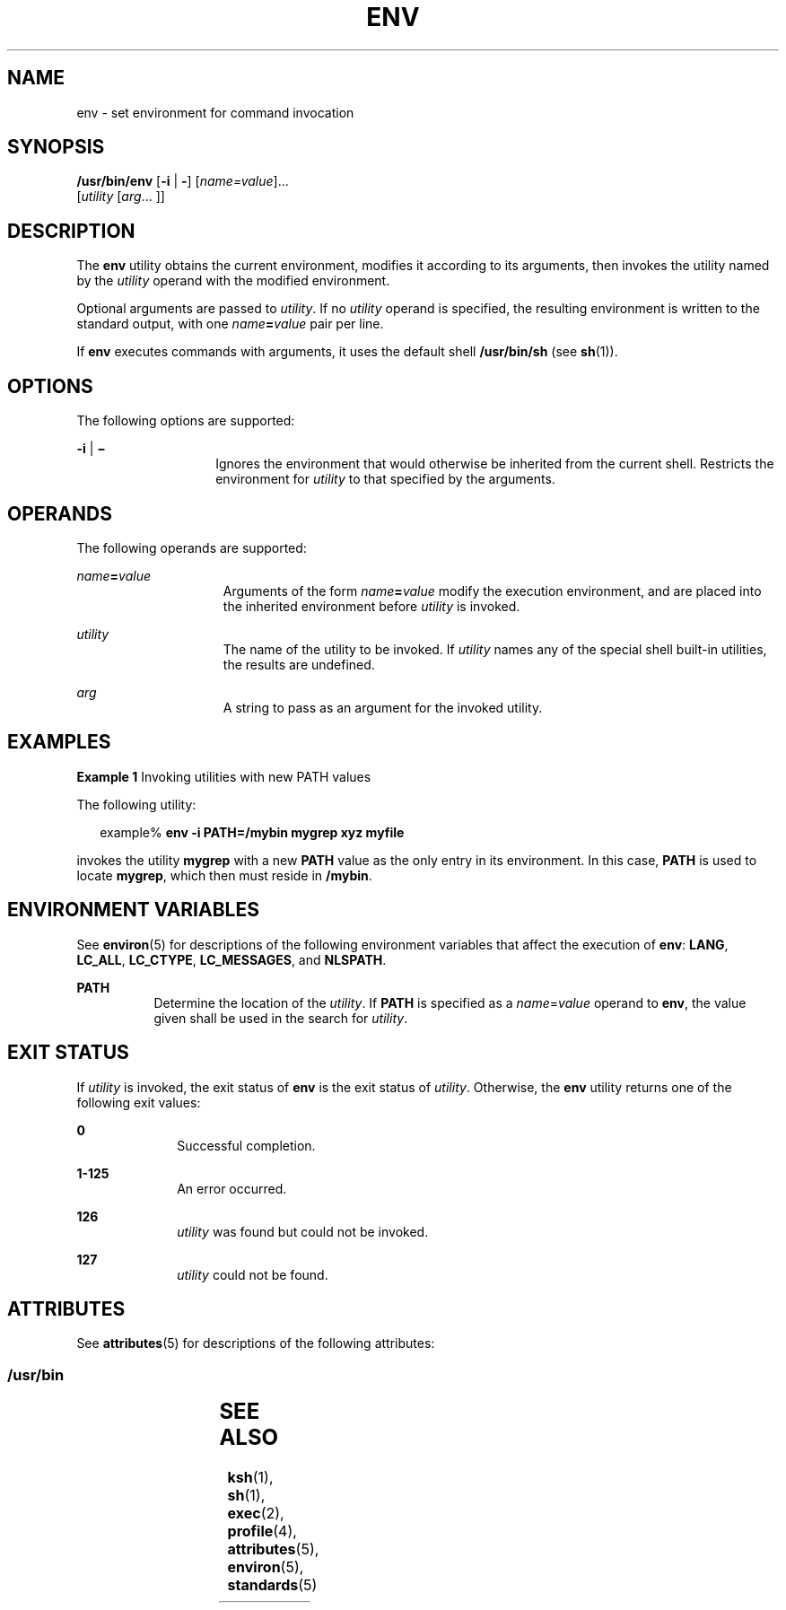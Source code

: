 '\" te
.\"  Copyright 1989 AT&T  Copyright (c) 1992, X/Open Company Limited  All Rights Reserved  Portions Copyright (c) 2002, Sun Microsystems, Inc.  All Rights Reserved
.\" Sun Microsystems, Inc. gratefully acknowledges The Open Group for permission to reproduce portions of its copyrighted documentation. Original documentation from The Open Group can be obtained online at
.\" http://www.opengroup.org/bookstore/.
.\" The Institute of Electrical and Electronics Engineers and The Open Group, have given us permission to reprint portions of their documentation. In the following statement, the phrase "this text" refers to portions of the system documentation. Portions of this text are reprinted and reproduced in electronic form in the Sun OS Reference Manual, from IEEE Std 1003.1, 2004 Edition, Standard for Information Technology -- Portable Operating System Interface (POSIX), The Open Group Base Specifications Issue 6, Copyright (C) 2001-2004 by the Institute of Electrical and Electronics Engineers, Inc and The Open Group. In the event of any discrepancy between these versions and the original IEEE and The Open Group Standard, the original IEEE and The Open Group Standard is the referee document. The original Standard can be obtained online at http://www.opengroup.org/unix/online.html.
.\"  This notice shall appear on any product containing this material.
.\" The contents of this file are subject to the terms of the Common Development and Distribution License (the "License").  You may not use this file except in compliance with the License.
.\" You can obtain a copy of the license at usr/src/OPENSOLARIS.LICENSE or http://www.opensolaris.org/os/licensing.  See the License for the specific language governing permissions and limitations under the License.
.\" When distributing Covered Code, include this CDDL HEADER in each file and include the License file at usr/src/OPENSOLARIS.LICENSE.  If applicable, add the following below this CDDL HEADER, with the fields enclosed by brackets "[]" replaced with your own identifying information: Portions Copyright [yyyy] [name of copyright owner]
.TH ENV 1 "Oct 25, 2017"
.SH NAME
env \- set environment for command invocation
.SH SYNOPSIS
.LP
.nf
\fB/usr/bin/env\fR [\fB-i\fR | \fB-\fR] [\fIname=value\fR]...
     [\fIutility\fR [\fIarg\fR... ]]
.fi

.SH DESCRIPTION
.sp
.LP
The \fBenv\fR utility obtains the current environment, modifies it according to
its arguments, then invokes the utility named by the \fIutility\fR operand with
the modified environment.
.sp
.LP
Optional arguments are passed to \fIutility\fR. If no \fIutility\fR operand is
specified, the resulting environment is written to the standard output, with
one \fIname\fR\fB=\fR\fIvalue\fR pair per line.
.sp
.LP
If \fBenv\fR executes commands with arguments, it uses the default shell
\fB/usr/bin/sh\fR (see \fBsh\fR(1)).
.SH OPTIONS
.sp
.LP
The following options are supported:
.sp
.ne 2
.na
\fB\fB-i\fR | \fB\(mi\fR \fR
.ad
.RS 14n
Ignores the environment that would otherwise be inherited from the current
shell.  Restricts the environment for \fIutility\fR to that specified by the
arguments.
.RE

.SH OPERANDS
.sp
.LP
The following operands are supported:
.sp
.ne 2
.na
\fB\fIname\fR\fB=\fR\fIvalue\fR \fR
.ad
.RS 15n
Arguments of the form \fIname\fR\fB=\fR\fIvalue\fR modify the execution
environment, and are placed into the inherited environment before \fIutility\fR
is invoked.
.RE

.sp
.ne 2
.na
\fB\fIutility\fR \fR
.ad
.RS 15n
The name of the utility to be invoked.  If \fIutility\fR names any of the
special shell built-in utilities, the results are undefined.
.RE

.sp
.ne 2
.na
\fB\fIarg\fR \fR
.ad
.RS 15n
A string to pass as an argument for the invoked utility.
.RE

.SH EXAMPLES
.LP
\fBExample 1 \fRInvoking utilities with new PATH values
.sp
.LP
The following utility:

.sp
.in +2
.nf
example% \fBenv -i PATH=/mybin mygrep xyz myfile \fR
.fi
.in -2
.sp

.sp
.LP
invokes the utility \fBmygrep\fR with a new \fBPATH\fR value as the only entry
in its environment. In this case, \fBPATH\fR is used to locate \fBmygrep\fR,
which then must reside in \fB/mybin\fR.

.SH ENVIRONMENT VARIABLES
.sp
.LP
See \fBenviron\fR(5) for descriptions of the following environment variables
that affect the execution of \fBenv\fR: \fBLANG\fR, \fBLC_ALL\fR,
\fBLC_CTYPE\fR, \fBLC_MESSAGES\fR, and \fBNLSPATH\fR.
.sp
.ne 2
.na
\fB\fBPATH\fR\fR
.ad
.RS 8n
Determine the location of the \fIutility\fR. If \fBPATH\fR is specified as a
\fIname\fR=\fIvalue\fR operand to \fBenv\fR, the value given shall be used in
the search for \fIutility\fR.
.RE

.SH EXIT STATUS
.sp
.LP
If \fIutility\fR is invoked, the exit status of \fBenv\fR is the exit status of
\fIutility\fR. Otherwise, the \fBenv\fR utility returns one of the following
exit values:
.sp
.ne 2
.na
\fB\fB0\fR \fR
.ad
.RS 10n
Successful completion.
.RE

.sp
.ne 2
.na
\fB\fB1-125\fR \fR
.ad
.RS 10n
An error occurred.
.RE

.sp
.ne 2
.na
\fB\fB126\fR \fR
.ad
.RS 10n
\fIutility\fR was found but could not be invoked.
.RE

.sp
.ne 2
.na
\fB\fB127\fR \fR
.ad
.RS 10n
\fIutility\fR could not be found.
.RE

.SH ATTRIBUTES
.sp
.LP
See \fBattributes\fR(5) for descriptions of the following attributes:
.SS "/usr/bin"
.sp

.sp
.TS
box;
c | c
l | l .
ATTRIBUTE TYPE	ATTRIBUTE VALUE
_
CSI	enabled
_
Interface Stability	Standard
.TE

.SH SEE ALSO
.sp
.LP
\fBksh\fR(1), \fBsh\fR(1), \fBexec\fR(2), \fBprofile\fR(4),
\fBattributes\fR(5), \fBenviron\fR(5), \fBstandards\fR(5)
